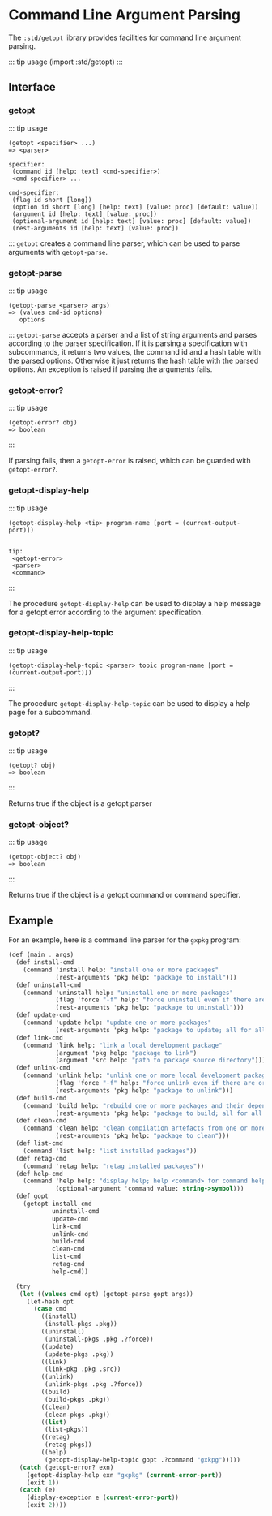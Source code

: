 * Command Line Argument Parsing
  :PROPERTIES:
  :CUSTOM_ID: command-line-argument-parsing
  :END:
The =:std/getopt= library provides facilities for command line argument
parsing.

::: tip usage (import :std/getopt) :::

** Interface
   :PROPERTIES:
   :CUSTOM_ID: interface
   :END:
*** getopt
    :PROPERTIES:
    :CUSTOM_ID: getopt
    :END:
::: tip usage

#+begin_example
  (getopt <specifier> ...)
  => <parser>

  specifier:
   (command id [help: text] <cmd-specifier>)
   <cmd-specifier> ...

  cmd-specifier:
   (flag id short [long])
   (option id short [long] [help: text] [value: proc] [default: value])
   (argument id [help: text] [value: proc])
   (optional-argument id [help: text] [value: proc] [default: value])
   (rest-arguments id [help: text] [value: proc])
#+end_example

::: =getopt= creates a command line parser, which can be used to parse
arguments with =getopt-parse=.

*** getopt-parse
    :PROPERTIES:
    :CUSTOM_ID: getopt-parse
    :END:
::: tip usage

#+begin_example
  (getopt-parse <parser> args)
  => (values cmd-id options)
     options
#+end_example

::: =getopt-parse= accepts a parser and a list of string arguments and
parses according to the parser specification. If it is parsing a
specification with subcommands, it returns two values, the command id
and a hash table with the parsed options. Otherwise it just returns the
hash table with the parsed options. An exception is raised if parsing
the arguments fails.

*** getopt-error?
    :PROPERTIES:
    :CUSTOM_ID: getopt-error
    :END:
::: tip usage

#+begin_example
  (getopt-error? obj)
  => boolean
#+end_example

:::

If parsing fails, then a =getopt-error= is raised, which can be guarded
with =getopt-error?=.

*** getopt-display-help
    :PROPERTIES:
    :CUSTOM_ID: getopt-display-help
    :END:
::: tip usage

#+begin_example
  (getopt-display-help <tip> program-name [port = (current-output-port)])


  tip:
   <getopt-error>
   <parser>
   <command>
#+end_example

:::

The procedure =getopt-display-help= can be used to display a help
message for a getopt error according to the argument specification.

*** getopt-display-help-topic
    :PROPERTIES:
    :CUSTOM_ID: getopt-display-help-topic
    :END:
::: tip usage

#+begin_example
  (getopt-display-help-topic <parser> topic program-name [port = (current-output-port)])
#+end_example

:::

The procedure =getopt-display-help-topic= can be used to display a help
page for a subcommand.

*** getopt?
    :PROPERTIES:
    :CUSTOM_ID: getopt-1
    :END:
::: tip usage

#+begin_example
  (getopt? obj)
  => boolean
#+end_example

:::

Returns true if the object is a getopt parser

*** getopt-object?
    :PROPERTIES:
    :CUSTOM_ID: getopt-object
    :END:
::: tip usage

#+begin_example
  (getopt-object? obj)
  => boolean
#+end_example

:::

Returns true if the object is a getopt command or command specifier.

** Example
   :PROPERTIES:
   :CUSTOM_ID: example
   :END:
For an example, here is a command line parser for the =gxpkg= program:

#+begin_src scheme
  (def (main . args)
    (def install-cmd
      (command 'install help: "install one or more packages"
               (rest-arguments 'pkg help: "package to install")))
    (def uninstall-cmd
      (command 'uninstall help: "uninstall one or more packages"
               (flag 'force "-f" help: "force uninstall even if there are orphaned dependencies")
               (rest-arguments 'pkg help: "package to uninstall")))
    (def update-cmd
      (command 'update help: "update one or more packages"
               (rest-arguments 'pkg help: "package to update; all for all packages")))
    (def link-cmd
      (command 'link help: "link a local development package"
               (argument 'pkg help: "package to link")
               (argument 'src help: "path to package source directory")))
    (def unlink-cmd
      (command 'unlink help: "unlink one or more local development packages"
               (flag 'force "-f" help: "force unlink even if there are orphaned dependencies")
               (rest-arguments 'pkg help: "package to unlink")))
    (def build-cmd
      (command 'build help: "rebuild one or more packages and their dependents"
               (rest-arguments 'pkg help: "package to build; all for all packages")))
    (def clean-cmd
      (command 'clean help: "clean compilation artefacts from one or more packages"
               (rest-arguments 'pkg help: "package to clean")))
    (def list-cmd
      (command 'list help: "list installed packages"))
    (def retag-cmd
      (command 'retag help: "retag installed packages"))
    (def help-cmd
      (command 'help help: "display help; help <command> for command help"
               (optional-argument 'command value: string->symbol)))
    (def gopt
      (getopt install-cmd
              uninstall-cmd
              update-cmd
              link-cmd
              unlink-cmd
              build-cmd
              clean-cmd
              list-cmd
              retag-cmd
              help-cmd))

    (try
     (let ((values cmd opt) (getopt-parse gopt args))
       (let-hash opt
         (case cmd
           ((install)
            (install-pkgs .pkg))
           ((uninstall)
            (uninstall-pkgs .pkg .?force))
           ((update)
            (update-pkgs .pkg))
           ((link)
            (link-pkg .pkg .src))
           ((unlink)
            (unlink-pkgs .pkg .?force))
           ((build)
            (build-pkgs .pkg))
           ((clean)
            (clean-pkgs .pkg))
           ((list)
            (list-pkgs))
           ((retag)
            (retag-pkgs))
           ((help)
            (getopt-display-help-topic gopt .?command "gxkpg")))))
     (catch (getopt-error? exn)
       (getopt-display-help exn "gxpkg" (current-error-port))
       (exit 1))
     (catch (e)
       (display-exception e (current-error-port))
       (exit 2))))
#+end_src
